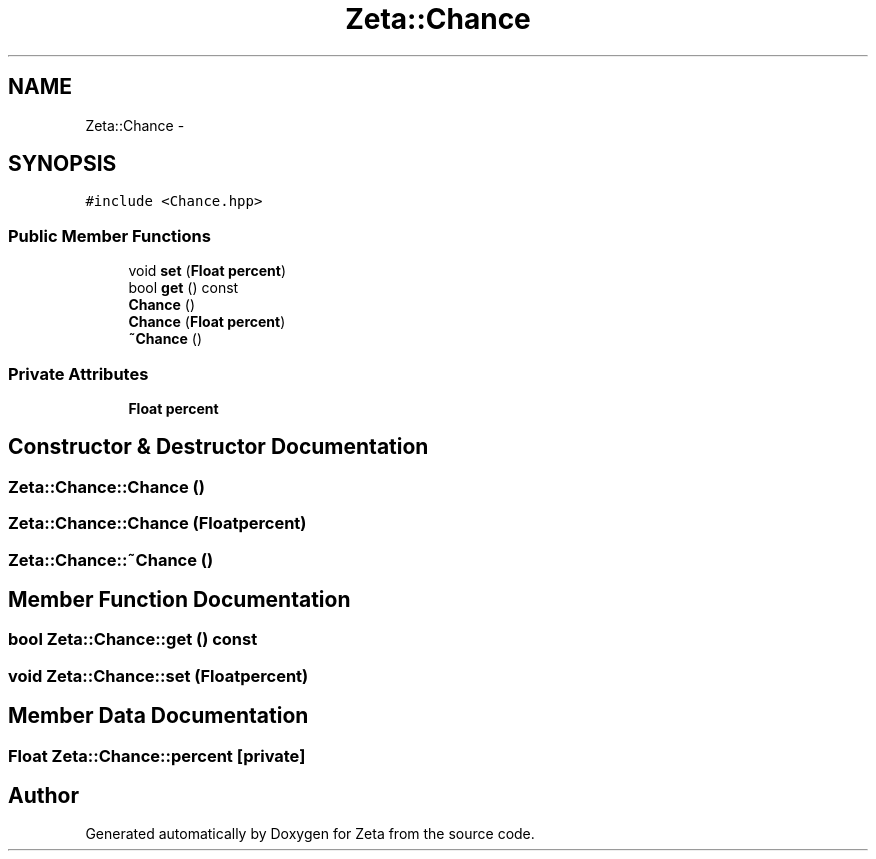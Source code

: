 .TH "Zeta::Chance" 3 "Wed Feb 10 2016" "Zeta" \" -*- nroff -*-
.ad l
.nh
.SH NAME
Zeta::Chance \- 
.SH SYNOPSIS
.br
.PP
.PP
\fC#include <Chance\&.hpp>\fP
.SS "Public Member Functions"

.in +1c
.ti -1c
.RI "void \fBset\fP (\fBFloat\fP \fBpercent\fP)"
.br
.ti -1c
.RI "bool \fBget\fP () const "
.br
.ti -1c
.RI "\fBChance\fP ()"
.br
.ti -1c
.RI "\fBChance\fP (\fBFloat\fP \fBpercent\fP)"
.br
.ti -1c
.RI "\fB~Chance\fP ()"
.br
.in -1c
.SS "Private Attributes"

.in +1c
.ti -1c
.RI "\fBFloat\fP \fBpercent\fP"
.br
.in -1c
.SH "Constructor & Destructor Documentation"
.PP 
.SS "Zeta::Chance::Chance ()"

.SS "Zeta::Chance::Chance (\fBFloat\fPpercent)"

.SS "Zeta::Chance::~Chance ()"

.SH "Member Function Documentation"
.PP 
.SS "bool Zeta::Chance::get () const"

.SS "void Zeta::Chance::set (\fBFloat\fPpercent)"

.SH "Member Data Documentation"
.PP 
.SS "\fBFloat\fP Zeta::Chance::percent\fC [private]\fP"


.SH "Author"
.PP 
Generated automatically by Doxygen for Zeta from the source code\&.
